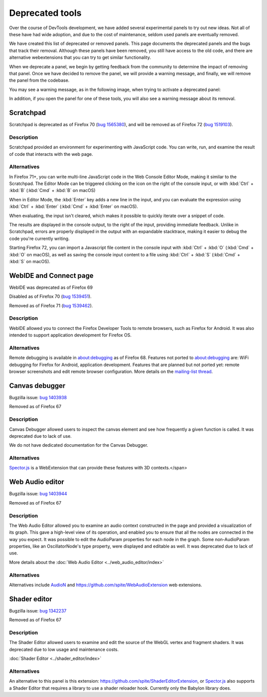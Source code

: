 ================
Deprecated tools
================

Over the course of DevTools development, we have added several experimental panels to try out new ideas. Not all of these have had wide adoption, and due to the cost of maintenance, seldom used panels are eventually removed.

We have created this list of deprecated or removed panels. This page documents the deprecated panels and the bugs that track their removal. Although these panels have been removed, you still have access to the old code, and there are alternative webextensions that you can try to get similar functionality.

When we deprecate a panel, we begin by getting feedback from the community to determine the impact of removing that panel. Once we have decided to remove the panel, we will provide a warning message, and finally, we will remove the panel from the codebase.

You may see a warning message, as in the following image, when trying to activate a deprecated panel:

.. image:: devtool_settings_deprecated_notice.png
  :class: border

In addition, if you open the panel for one of these tools, you will also see a warning message about its removal.

.. image:: deprecated_tool_notice.png
  :class: border


Scratchpad
**********

Scratchpad is deprecated as of Firefox 70 (`bug 1565380 <https://bugzilla.mozilla.org/show_bug.cgi?id=1565380>`_), and will be removed as of Firefox 72 (`bug 1519103 <https://bugzilla.mozilla.org/show_bug.cgi?id=1519103>`_).


Description
-----------

Scratchpad provided an environment for experimenting with JavaScript code. You can write, run, and examine the result of code that interacts with the web page.

.. image:: screen_shot_2019-08-26_at_08.08.11.png
  :alt: Screenshot of the Scratchpad window with a deprecation message


Alternatives
------------

In Firefox 71+, you can write multi-line JavaScript code in the Web Console Editor Mode, making it similar to the Scratchpad. The Editor Mode can be triggered clicking on the icon on the right of the console input, or with :kbd:`Ctrl` + :kbd:`B` (:kbd:`Cmd` + :kbd:`B` on macOS)


.. image:: editor_mode_toggle_icon.png
  :alt: Screenshot of the Webconsole in inline mode, with the editor mode icon displayed on the right of the console input

When in Editor Mode, the :kbd:`Enter` key adds a new line in the input, and you can evaluate the expression using :kbd:`Ctrl` + :kbd:`Enter` (:kbd:`Cmd` + :kbd:`Enter` on macOS).

.. image:: screen_shot_2019-08-26_at_08.18.26.png
  :alt: Screenshot of the Webconsole multiline input, showing an evaluation with a Syntax Error and another, correct one.

When evaluating, the input isn't cleared, which makes it possible to quickly iterate over a snippet of code.

The results are displayed in the console output, to the right of the input, providing immediate feedback. Unlike in Scratchpad, errors are properly displayed in the output with an expandable stacktrace, making it easier to debug the code you're currently writing.

Starting Firefox 72, you can import a Javascript file content in the console input with :kbd:`Ctrl` + :kbd:`O` (:kbd:`Cmd` + :kbd:`O` on macOS), as well as saving the console input content to a file using :kbd:`Ctrl` + :kbd:`S` (:kbd:`Cmd` + :kbd:`S` on macOS).


WebIDE and Connect page
***********************

WebIDE was deprecated as of Firefox 69

Disabled as of Firefox 70 (`bug 1539451 <https://bugzilla.mozilla.org/show_bug.cgi?id=1539451>`_).

Removed as of Firefox 71 (`bug 1539462 <https://bugzilla.mozilla.org/show_bug.cgi?id=1539462>`_).


Description
-----------

WebIDE allowed you to connect the Firefox Developer Tools to remote browsers, such as Firefox for Android. It was also intended to support application development for Firefox OS.

.. image:: webide_68.png


Alternatives
------------

Remote debugging is available in about:debugging as of Firefox 68. Features not ported to about:debugging are: WiFi debugging for Firefox for Android, application development. Features that are planned but not ported yet: remote browser screenshots and edit remote browser configuration. More details on the `mailing-list thread <https://groups.google.com/forum/#!topic/mozilla.dev.developer-tools/aWA7JJ-TpRw>`_.


Canvas debugger
***************

Bugzilla issue: `bug 1403938 <https://bugzilla.mozilla.org/show_bug.cgi?id=1403938>`_

Removed as of Firefox 67


Description
-----------

Canvas Debugger allowed users to inspect the canvas element and see how frequently a given function is called. It was deprecated due to lack of use.

We do not have dedicated documentation for the Canvas Debugger.

.. image:: canvas_tool.png


Alternatives
------------

`Spector.js <https://addons.mozilla.org/en-US/firefox/addon/spector-js/#&gid=1&pid=2>`_ is a WebExtension that can provide these features with 3D contexts.</span>


Web Audio editor
****************

Bugzilla issue: `bug 1403944 <https://bugzilla.mozilla.org/show_bug.cgi?id=1403944>`_

Removed as of Firefox 67


Description
-----------

The Web Audio Editor allowed you to examine an audio context constructed in the page and provided a visualization of its graph. This gave a high-level view of its operation, and enabled you to ensure that all the nodes are connected in the way you expect. It was possible to edit the AudioParam properties for each node in the graph. Some non-AudioParam properties, like an OscillatorNode's type property, were displayed and editable as well. It was deprecated due to lack of use.

More details about the :doc:`Web Audio Editor <../web_audio_editor/index>`

.. image:: webaudio_tool.png
  :class: border


Alternatives
------------

Alternatives include `AudioN <https://github.com/google/audion>`_ and https://github.com/spite/WebAudioExtension web extensions.


Shader editor
*************

Bugzilla issue: `bug 1342237 <https://bugzilla.mozilla.org/show_bug.cgi?id=1342237>`_

Removed as of Firefox 67


Description
-----------

The Shader Editor allowed users to examine and edit the source of the WebGL vertex and fragment shaders. It was deprecated due to low usage and maintenance costs.

:doc:`Shader Editor <../shader_editor/index>`

.. image:: shadereditor_tool.png
  :class: border


Alternatives
------------

An alternative to this panel is this extension: https://github.com/spite/ShaderEditorExtension, or `Spector.js <https://addons.mozilla.org/en-US/firefox/addon/spector-js/#&gid=1&pid=2>`_ also supports a Shader Editor that requires a library to use a shader reloader hook. Currently only the Babylon library does.
